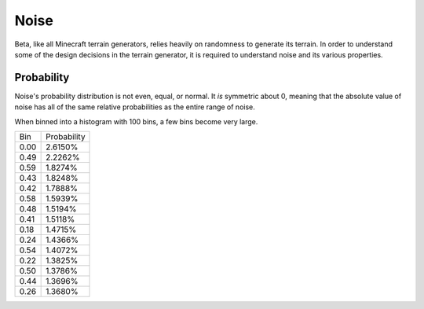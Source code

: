=====
Noise
=====

Beta, like all Minecraft terrain generators, relies heavily on randomness to
generate its terrain. In order to understand some of the design decisions in
the terrain generator, it is required to understand noise and its various
properties.

Probability
===========

Noise's probability distribution is not even, equal, or normal. It *is*
symmetric about 0, meaning that the absolute value of noise has all of the
same relative probabilities as the entire range of noise.

When binned into a histogram with 100 bins, a few bins become very large.

==== ===========
Bin  Probability
---- -----------
0.00 2.6150%
0.49 2.2262%
0.59 1.8274%
0.43 1.8248%
0.42 1.7888%
0.58 1.5939%
0.48 1.5194%
0.41 1.5118%
0.18 1.4715%
0.24 1.4366%
0.54 1.4072%
0.22 1.3825%
0.50 1.3786%
0.44 1.3696%
0.26 1.3680%
==== ===========
